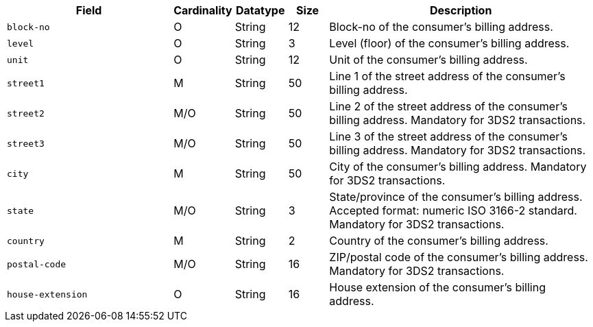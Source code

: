 [cols="30m,6,9,7,48a"]
|===
| Field | Cardinality | Datatype | Size | Description

|block-no 
|O 
|String 
|12 
|Block-no of the consumer's billing address.

|level 
|O 
|String 
|3 
|Level (floor) of the consumer's billing address.

|unit 
|O 
|String 
|12 
|Unit of the consumer's billing address.

|street1 
|M 
|String 
|50 
|Line 1 of the street address of the consumer’s billing address.

|street2 
|M/O 
|String 
|50 
|Line 2 of the street address of the consumer’s billing address. Mandatory for 3DS2 transactions.

|street3 
|M/O 
|String 
|50 
|Line 3 of the street address of the consumer’s billing address. Mandatory for 3DS2 transactions.

|city 
|M 
|String 
|50 
|City of the consumer’s billing address. Mandatory for 3DS2 transactions.

|state 
|M/O 
|String 
|3 
|State/province of the consumer’s billing address. Accepted format: numeric ISO 3166-2 standard. Mandatory for 3DS2 transactions.

|country 
|M 
|String 
|2 
|Country of the consumer’s billing address.

|postal-code 
|M/O 
|String 
|16 
|ZIP/postal code of the consumer’s billing address. Mandatory for 3DS2 transactions.

|house-extension 
|O 
|String 
|16 
|House extension of the consumer's billing address.
|===